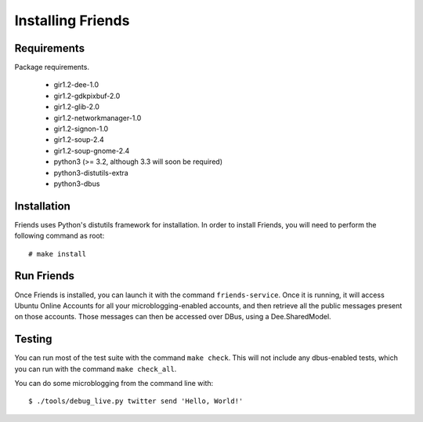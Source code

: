 ==================
Installing Friends
==================

Requirements
============

Package requirements.

    * gir1.2-dee-1.0
    * gir1.2-gdkpixbuf-2.0
    * gir1.2-glib-2.0
    * gir1.2-networkmanager-1.0
    * gir1.2-signon-1.0
    * gir1.2-soup-2.4
    * gir1.2-soup-gnome-2.4
    * python3 (>= 3.2, although 3.3 will soon be required)
    * python3-distutils-extra
    * python3-dbus


Installation
============

Friends uses Python's distutils framework for installation.  In order to
install Friends, you will need to perform the following command as root::

    # make install


Run Friends
===========

Once Friends is installed, you can launch it with the command
``friends-service``.  Once it is running, it will access Ubuntu Online
Accounts for all your microblogging-enabled accounts, and then retrieve all
the public messages present on those accounts.  Those messages can then be
accessed over DBus, using a Dee.SharedModel.


Testing
=======

You can run most of the test suite with the command ``make check``.  This will
not include any dbus-enabled tests, which you can run with the command ``make
check_all``.

You can do some microblogging from the command line with::

    $ ./tools/debug_live.py twitter send 'Hello, World!'
